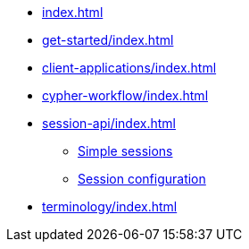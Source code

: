 * xref:index.adoc[]
* xref:get-started/index.adoc[]
* xref:client-applications/index.adoc[]
* xref:cypher-workflow/index.adoc[]
* xref:session-api/index.adoc[]
** xref:session-api/index.adoc#python-driver-simple-sessions[Simple sessions]
** xref:session-api/index.adoc#python-driver-session-configuration[Session configuration]
* xref:terminology/index.adoc[]
